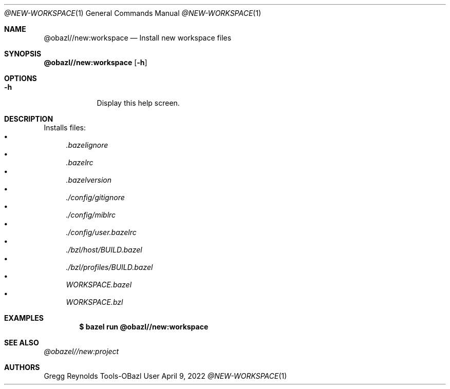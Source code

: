 .Dd April 9, 2022
.Dt @NEW-WORKSPACE 1
.Os Tools-OBazl User Manual
.Sh NAME
.Nm @obazl//new:workspace
.Nd Install new workspace files
.Sh SYNOPSIS
.Sy @obazl//new:workspace
.Op Fl h
.Sh OPTIONS
.Bl -tag -width -indent
.It Fl h
Display this help screen.
.El
.Sh DESCRIPTION
Installs files:
.Bl -bullet -compact
.It
.Pa .bazelignore
.It
.Pa .bazelrc
.It
.Pa .bazelversion
.It
.Pa ./config/gitignore
.It
.Pa ./config/miblrc
.It
.Pa ./config/user.bazelrc
.It
.Pa ./bzl/host/BUILD.bazel
.It
.Pa ./bzl/profiles/BUILD.bazel
.It
.Pa WORKSPACE.bazel
.It
.Pa WORKSPACE.bzl
.El
.Sh EXAMPLES
.Bd -literal -offset indent
.Cm $ bazel run @obazl//new:workspace
.Ed
.Sh SEE ALSO
.Xr @obazel//new:project
.Sh AUTHORS
.An Gregg Reynolds
